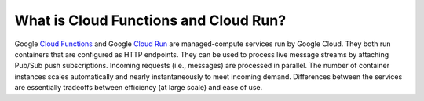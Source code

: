 What is Cloud Functions and Cloud Run?
======================================

Google `Cloud Functions <https://cloud.google.com/functions/docs/concepts/overview>`__ and
Google `Cloud Run <https://cloud.google.com/run/docs/overview/what-is-cloud-run>`__
are managed-compute services run by Google Cloud.
They both run containers that are configured as HTTP endpoints.
They can be used to process live message streams by attaching Pub/Sub push subscriptions.
Incoming requests (i.e., messages) are processed in parallel.
The number of container instances scales automatically and nearly instantaneously to meet incoming demand.
Differences between the services are essentially tradeoffs between efficiency (at large scale) and ease of use.
